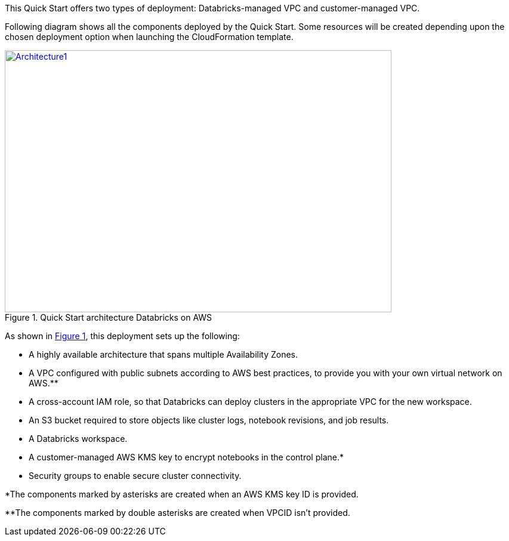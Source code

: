 
This Quick Start offers two types of deployment: Databricks-managed VPC and customer-managed VPC. 

Following diagram shows all the components deployed by the Quick Start. Some resources will be created depending upon the chosen deployment option when launching the CloudFormation template.

:xrefstyle: short
[#architecture1]
.Quick Start architecture Databricks on AWS
[link=images/architecture_databricks_managed.png]
image::../images/architecture_diagram.png[Architecture1,width=648,height=439]

As shown in <<architecture1>>, this deployment sets up the following:

* A highly available architecture that spans multiple Availability Zones.
* A VPC configured with public subnets according to AWS best practices, to provide you with your own virtual network on AWS.**
* A cross-account IAM role, so that Databricks can deploy clusters in the appropriate VPC for the new workspace.
* An S3 bucket required to store objects like cluster logs, notebook revisions, and job results.
* A Databricks workspace.
* A customer-managed AWS KMS key to encrypt notebooks in the control plane.*
* Security groups to enable secure cluster connectivity.

*The components marked by asterisks are created when an AWS KMS key ID is provided.

**The components marked by double asterisks are created when VPCID isn't provided.

//TODO Please update this bullet list to include (1) a bullet "In the public subnets:" with subbullets, (2) a bullet "In the private subnet:" with subbullets, (3) every element that's labeled in the diagram mentioned in the list with the same wording ("Customer VPC," "Databricks VPC," "Databricks workspace instances," "web app," "image," "DB instance," "IAM," "CloudWatch," etc.). See the Partner Quick Start Template and Style Guide (Word doc) for guidance. 